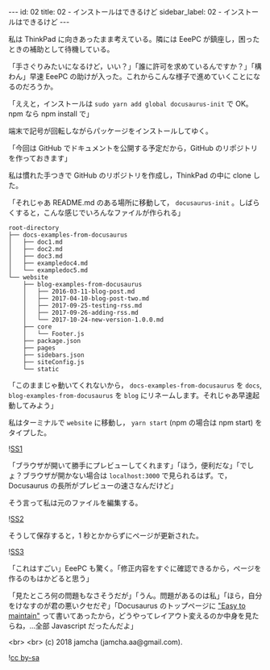 #+OPTIONS: toc:nil
#+OPTIONS: -:nil
#+OPTIONS: ^:{}

---
id: 02
title: 02 - インストールはできるけど
sidebar_label: 02 - インストールはできるけど
---

  私は ThinkPad に向きあったまま考えている。隣には EeePC が鎮座し，困ったときの補助として待機している。

  「手さぐりみたいになるけど，いい？」「誰に許可を求めているんですか？」「構わん」早速 EeePC の助けが入った。これからこんな様子で進めていくことになるのだろうか。

  「ええと，インストールは ~sudo yarn add global docusaurus-init~ で OK。npm なら npm install で」

  端末で記号が回転しながらパッケージをインストールしてゆく。

  「今回は GitHub でドキュメントを公開する予定だから，GitHub のリポジトリを作っておきます」

  私は慣れた手つきで GitHub のリポジトリを作成し，ThinkPad の中に clone した。

  「それじゃあ README.md のある場所に移動して， ~docusaurus-init~ 。しばらくすると，こんな感じでいろんなファイルが作られる」

  #+BEGIN_SRC 
  root-directory
  ├── docs-examples-from-docusaurus
  │   ├── doc1.md
  │   ├── doc2.md
  │   ├── doc3.md
  │   ├── exampledoc4.md
  │   └── exampledoc5.md
  └── website
      ├── blog-examples-from-docusaurus
      │   ├── 2016-03-11-blog-post.md
      │   ├── 2017-04-10-blog-post-two.md
      │   ├── 2017-09-25-testing-rss.md
      │   ├── 2017-09-26-adding-rss.md
      │   └── 2017-10-24-new-version-1.0.0.md
      ├── core
      │   └── Footer.js
      ├── package.json
      ├── pages
      ├── sidebars.json
      ├── siteConfig.js
      └── static
  #+END_SRC

  「このままじゃ動いてくれないから， ~docs-examples-from-docusaurus~ を ~docs~, ~blog-examples-from-docusaurus~ を ~blog~ にリネームします。それじゃあ早速起動してみよう」

  私はターミナルで ~website~ に移動し， ~yarn start~ (npm の場合は npm start) をタイプした。

  ![[./assets/SS1.png][SS1]]
  
  「ブラウザが開いて勝手にプレビューしてくれます」「ほう，便利だな」「でしょ？ブラウザが開かない場合は ~localhost:3000~ で見られるはず。で，Docusaurus の長所がプレビューの速さなんだけど」

  そう言って私は元のファイルを編集する。

  ![[./assets/SS2.png][SS2]]

  そうして保存すると，1 秒とかからずにページが更新された。

  ![[./assets/SS3.png][SS3]]

  「これはすごい」EeePC も驚く。「修正内容をすぐに確認できるから，ページを作るのもはかどると思う」

  「見たところ何の問題もなさそうだが」「うん。問題があるのは私」「ほら，自分をけなすのが君の悪いクセだぞ」「Docusaurus のトップページに [[https://docusaurus.io/]["Easy to maintain"]] って書いてあったから，どうやってレイアウト変えるのか中身を見たらね，…全部 Javascript だったんだよ」

  <br>
  <br>
  (c) 2018 jamcha (jamcha.aa@gmail.com).
                
  ![[https://i.creativecommons.org/l/by-sa/4.0/88x31.png][cc by-sa]]
